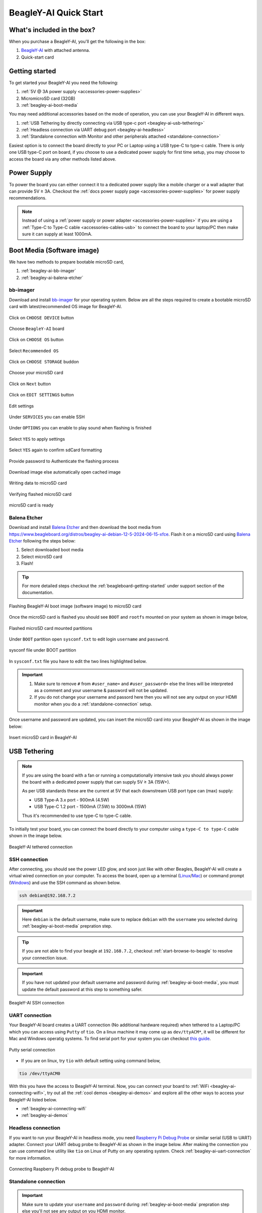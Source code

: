 .. _beagley-ai-quick-start:

BeagleY-AI Quick Start
######################

What's included in the box?
****************************

When you purchase a BeagleY-AI, you'll get the following in the box:

1. `BeagleY-AI <https://www.beagleboard.org/boards/beagley-ai>`_ with attached antenna.
2. Quick-start card

.. todo:: BeagleY-AI unboxing video

Getting started
****************

To get started your BeagleY-AI you need the following:

1. :ref:`5V @ 3A power supply <accessories-power-supplies>`
2. MicromicroSD card (32GB)
3. :ref:`beagley-ai-boot-media`

You may need additional accessories based on the mode of operation, you can use your BeagleY-AI in different ways.

1. :ref:`USB Tethering by directly connecting via USB type-c port <beagley-ai-usb-tethering>`
2. :ref:`Headless connection via UART debug port <beagley-ai-headless>`
3. :ref:`Standalone connection with Monitor and other peripherals attached <standalone-connection>`

Easiest option is to connect the board directly to your PC or Laptop using a USB type-C to type-c cable. There is only one USB type-C port on board, if you 
choose to use a dedicated power supply for first time setup, you may choose to access the board via any other methods listed above.

Power Supply
**************

To power the board you can either connect it to a dedicated power supply like a mobile charger or a wall adapter that 
can provide 5V ≥ 3A. Checkout the :ref:`docs power supply page <accessories-power-supplies>` for power supply recommendations.

.. note:: 
    Instead of using a :ref:`power supply or power adapter <accessories-power-supplies>` if you are using a :ref:`Type-C to Type-C cable 
    <accessories-cables-usb>` to connect the board to your laptop/PC then make sure it can supply at least 1000mA.

.. _beagley-ai-boot-media:

Boot Media (Software image)
*****************************

We have two methods to prepare bootable microSD card,

1. :ref:`beagley-ai-bb-imager` 
2. :ref:`beagley-ai-balena-etcher`

.. _beagley-ai-bb-imager:

bb-imager
==========

Download and install `bb-imager <https://beagley-ai.beagleboard.io/bb-imager>`_ for your operating system. 
Below are all the steps required to create a bootable microSD card with latest/recommended OS image for BeagleY-AI.

.. figure:: images/imager/step1-choose-device.*
    :align: center
    :alt: Click on ``CHOOSE DEVICE`` button

    Click on ``CHOOSE DEVICE`` button

.. figure:: images/imager/step2-choose-beagley-ai.*
    :align: center
    :alt: Choose ``BeagleY-AI`` board

    Choose ``BeagleY-AI`` board

.. figure:: images/imager/step3-choose-os.*
    :align: center
    :alt: Click on ``CHOOSE OS`` button

    Click on ``CHOOSE OS`` button

.. figure:: images/imager/step4-select-recommended-os.*
    :align: center
    :alt: Select ``Recommended OS``

    Select ``Recommended OS``

.. figure:: images/imager/step5-select-storage.*
    :align: center
    :alt: Click on ``CHOOSE STORAGE`` buddon

    Click on ``CHOOSE STORAGE`` buddon

.. figure:: images/imager/step6-choose-microsd-card.*
    :align: center
    :alt: Choose your microSD card

    Choose your microSD card

.. figure:: images/imager/step7-hit-next.*
    :align: center
    :alt: Click on ``Next`` button

    Click on ``Next`` button

.. figure:: images/imager/step8-edit-settings.*
    :align: center
    :alt: Click on ``EDIT SETTINGS`` button

    Click on ``EDIT SETTINGS`` button

.. figure:: images/imager/step9-settings-save.*
    :align: center
    :alt: Edit settings 

    Edit settings

.. figure:: images/imager/step9a-enable-ssh.*
    :align: center
    :alt: Under ``SERVICES`` you can enable SSH

    Under ``SERVICES`` you can enable SSH

.. figure:: images/imager/step9b-play-sound.*
    :align: center
    :alt: Under ``OPTIONS`` you can enable to play sound when flashing is finished

    Under ``OPTIONS`` you can enable to play sound when flashing is finished

.. figure:: images/imager/step10-select-yes.*
    :align: center
    :alt: Select ``YES`` to apply settings

    Select ``YES`` to apply settings

.. figure:: images/imager/step11-erase-data.*
    :align: center
    :alt: Select ``YES`` again to confirm sdCard formatting

    Select ``YES`` again to confirm sdCard formatting

.. figure:: images/imager/step12-authenticate.*
    :align: center
    :alt: Provide password to Authenticate the flashing process

    Provide password to Authenticate the flashing process

.. figure:: images/imager/step13-download-started.*
    :align: center
    :alt: Download image else automatically open cached image

    Download image else automatically open cached image

.. figure:: images/imager/step14-writing.*
    :align: center
    :alt: Writing data to microSD card

    Writing data to microSD card

.. figure:: images/imager/step15-verifying.*
    :align: center
    :alt: Verifying flashed microSD card

    Verifying flashed microSD card

.. figure:: images/imager/step16-sdcard-ready.*
    :align: center
    :alt: microSD card is ready

    microSD card is ready

.. _beagley-ai-balena-etcher:

Balena Etcher
==============

Download and install `Balena Etcher <https://etcher.balena.io/>`_ and then download the boot media from
`https://www.beagleboard.org/distros/beagley-ai-debian-12-5-2024-06-15-xfce <https://www.beagleboard.org/distros/beagley-ai-debian-12-5-2024-06-15-xfce>`_. 
Flash it on a microSD card using `Balena Etcher <https://etcher.balena.io/>`_ following the steps below:

1. Select downloaded boot media
2. Select microSD card 
3. Flash!

.. tip:: For more detailed steps checkout the :ref:`beagleboard-getting-started` under support section of the documentation.

.. figure:: images/balena-etcher.*
    :align: center
    :alt: Flashing BeagleY-AI boot image (software image) to microSD card

    Flashing BeagleY-AI boot image (software image) to microSD card

Once the microSD card is flashed you should see ``BOOT`` and ``rootfs`` mounted on your system as shown in image below,

.. figure:: images/disk.*
    :align: center
    :alt: Flashed microSD card mounted partitions

    Flashed microSD card mounted partitions

Under ``BOOT`` partition open ``sysconf.txt`` to edit login ``username`` and ``password``.

.. figure:: images/sysconf.*
    :align: center
    :alt: sysconf file under BOOT partition

    sysconf file under BOOT partition

In ``sysconf.txt`` file you have to edit the two lines highlighted below. 

.. callout::

    .. code-block:: text
        :linenos:
        :lineno-start: 29
        :emphasize-lines: 2,5

        # user_name - Set a user name for the user (1000)
        #user_name=beagle <1>

        # user_password - Set a password for user (1000)
        #user_password=FooBar <2>

    .. annotations::

        <1> If ``boris`` is your username, update ``#user_name=beagle`` to ``user_name=boris``

        <2> If ``bash`` is your password, update ``#user_password=FooBar`` to ``user_password=bash``

.. important::
    
    1. Make sure to remove ``#`` from ``#user_name=`` and ``#user_password=`` else the lines will be interpreted as a comment and your username & password will not be updated.
    2. If you do not change your username and passord here then you will not see any output on your HDMI monitor when you do a :ref:`standalone-connection` setup.


Once username and password are updated, you can insert the microSD card into 
your BeagleY-AI as shown in the image below:

.. figure:: images/beagley-ai-micro-sd-card.*
    :align: center
    :alt: Insert microSD card in BeagleY-AI

    Insert microSD card in BeagleY-AI

.. _beagley-ai-usb-tethering:

USB Tethering
**************

.. note:: 
    If you are using the board with a fan or running a computationally intensive 
    task you should always power the board with a dedicated power supply that can supply 5V ≥ 3A (15W+). 

    As per USB standards these are the current at 5V that each downstream USB port type can (max) supply:

    - USB Type-A 3.x port - 900mA (4.5W)
    - USB Type-C 1.2 port - 1500mA (7.5W) to 3000mA (15W)

    Thus it's recommended to use type-C to type-C cable.

To initially test your board, you can connect the board directly to your computer using a ``type-C to type-C`` cable shown in the image below.

.. figure:: images/beagley-ai-tethered-connection.*
    :align: center
    :alt: BeagleY-AI tethered connection

    BeagleY-AI tethered connection

SSH connection
===============

After connecting, you should see the power LED glow, and soon just like with other Beagles, BeagleY-AI will create a virtual wired connection on your computer. 
To access the board, open up a terminal (`Linux <https://www.wikihow.com/Open-a-Terminal-Window-in-Ubuntu>`_/`Mac <https://www.wikihow.com/Open-a-Terminal-Window-in-Mac>`_) 
or command prompt (`Windows <https://www.wikihow.com/Open-the-Command-Prompt-in-Windows>`_) and use the SSH command as shown below.

.. code:: shell
    
    ssh debian@192.168.7.2

.. important:: Here ``debian`` is the default username, make sure to replace ``debian`` with the ``username`` you selected during :ref:`beagley-ai-boot-media` prepration step.

.. tip:: If you are not able to find your beagle at ``192.168.7.2``, checkout :ref:`start-browse-to-beagle` to resolve your connection issue.

.. important:: If you have not updated your default username and password during :ref:`beagley-ai-boot-media`, you must update the default password at this step to something safer.

.. figure:: images/ssh-connection.*
    :align: center 
    :alt: BeagleY-AI SSH connection

    BeagleY-AI SSH connection

.. _beagley-ai-uart-connection:

UART connection
================

Your BeagleY-AI board creates a UART connection (No additional hardware required) when tethered to a Laptop/PC which you can access using ``Putty`` of ``tio``. 
On a linux machine it may come up as ``dev/ttyACM*``, it will be different for Mac and Windows operatig systems. To find serial port for your system you can checkout 
`this guide <https://www.mathworks.com/help/matlab/supportpkg/find-arduino-port-on-windows-mac-and-linux.html;jsessionid=c2d3127cd10411c66f33468cbd5b>`_.

.. figure:: images/uart/putty.*
    :align: center
    :alt: Putty serial connection

    Putty serial connection

- If you are on linux, try ``tio`` with default setting using command below,

.. code:: console

    tio /dev/ttyACM0

With this you have the access to BeagleY-AI terminal. Now, you can connect your board to :ref:`WiFi <beagley-ai-connecting-wifi>`, 
try out all the :ref:`cool demos <beagley-ai-demos>` and explore all the other ways to access your BeagleY-AI listed below.

- :ref:`beagley-ai-connecting-wifi`
- :ref:`beagley-ai-demos`

.. _beagley-ai-headless:

Headless connection
===================

If you want to run your BeagleY-AI in headless mode, you need `Raspberry Pi Debug Probe <https://www.raspberrypi.com/documentation/microcontrollers/debug-probe.html>`_ 
or similar serial (USB to UART) adapter. Connect your UART debug probe to BeagleY-AI as shown in the image below. After making the connection you can use command 
line utility like ``tio`` on Linux of Putty on any operating system. Check :ref:`beagley-ai-uart-connection` for more information.

.. figure:: images/uart/rpi-debug-probe-connection.*
    :align: center
    :alt: Connecting Raspberry Pi debug probe to BeagleY-AI

    Connecting Raspberry Pi debug probe to BeagleY-AI

.. _standalone-connection:

Standalone connection
=====================

.. important:: 
    Make sure to update your ``username`` and ``password`` during 
    :ref:`beagley-ai-boot-media` prepration step else you'll not see any output on you HDMI monitor.

To setup your BeagleY-AI for standalone usage, you need the following additional accessories,

1. HDMI monitor
2. micro HDMI to full-size HDMI cable
3. Wireless keyboard & mice combo
4. Ethernet cable (Optional)

Make sure you have the microSD card with boot media (software image) inserted in to the BeagleY-AI. Now connect,

1. microHDMI to BeagleY-AI and full size HDMI to monitor
2. keyboard and mice combo to one of the four USB port of BeagleY-AI
3. Power supply to USB type-c connector of BeagleY-AI

The connection diagram below provides a clear representation of all the connections,

.. figure:: images/standalone.*
    :align: center
    :alt: BeagleY-AI standalone connection

    BeagleY-AI standalone connection

If everything is connected properly you should see four penguins on your monitor.

.. figure:: images/boot-penguins.*
    :align: center
    :alt: BeagleY-AI boot penguins

    BeagleY-AI boot penguins

When prompted, login using the credentials you updated during :ref:`beagley-ai-boot-media` prepration step.

.. Important:: You can not update login credentials at this step, you must update them during boot media (software image) micrSD card flashing or USB tethering step!

.. figure:: images/login.*
    :align: center
    :alt: BeagleY-AI XFCE desktop login

    BeagleY-AI XFCE desktop login

Once logged in you should see the splash screen shown in the image below:

.. figure:: images/screen-saver.*
    :align: center
    :alt: BeagleY-AI XFCE home screen

    BeagleY-AI XFCE home screen

Test network connection by running ``ping 8.8.8.8``

.. figure:: images/ping-test.*
    :align: center
    :alt: BeagleY-AI network ping test

    BeagleY-AI network ping test

Explore and build with your new BeagleY-AI board!

.. figure:: images/htop.*
    :align: center
    :alt: BeagleY-AI running htop

    BeagleY-AI running htop

.. _beagley-ai-connecting-wifi:

Connecting to WiFi
**********************

The onboard ``BM3301`` can connect to any 2.5GHz wifi access point. 
We have two options to connect to WiFi,

1. :ref:`beagley-ai-nmtui`
2. :ref:`beagley-ai-iwctl`

.. _beagley-ai-nmtui:

nmtui
======

- Enable ``NetworkManager``

.. code:: console

    sudo systemctl enable NetworkManager

- Start ``NetworkManager``

.. code:: console

    sudo systemctl start NetworkManager

- Start ``nmtui`` application

.. code:: console

    sudo nmtui

- To navigate, use the ``arrow keys`` or press ``Tab`` to step forwards and press ``Shift+Tab`` to step back through the options. Press ``Enter`` to select an option. The ``Space bar`` toggles the status of a check box.
- You should see a screen as shown below, here you have to press ``Enter`` on ``Acticate a connection`` option to `activate wired and wireless connection options <https://access.redhat.com/documentation/en-us/red_hat_enterprise_linux/7/html/networking_guide/sec-configuring_ip_networking_with_nmtui>`_.

.. figure:: images/wifi/nmtui.*
    :align: center
    :alt: NetworkManager TUI

    NetworkManager TUI

There under ``WiFi`` section press ``Enter`` on desired access point and provide password to connect. When successfully connected press ``Esc`` to get out of the ``nmtui`` application window.

.. _beagley-ai-iwctl:

iwctl
======

Once board is fully booted and you have access to the shell, follow the commands below to connect to any WiFi access point,

- To list the wireless devices attached, (you should see wlan0 listed)

.. code:: shell

    iwctl device list

- Scan WiFi using,

.. code:: shell

    iwctl station wlan0 scan

- Get networks using, 

.. code:: shell

    iwctl station wlan0 get-networks

- Connect to your wifi network using, 

.. code::

    iwctl --passphrase "<wifi-pass>" station wlan0 connect "<wifi-name>"

- Check wlan0 status with, 

.. code::

    iwctl station wlan0 show

- To list the networks with connected WiFi marked you can again use, 

.. code::

    iwctl station wlan0 get-networks

- Test connection with ping command,

.. code::
    
    ping 8.8.8.8

Attach cooling fan
*******************

To attached the Raspberry Pi cooling fan to BeagleY-AI you have to follow these steps,

1. Clean the surface of BeagleY-AI with a microfiber cloth or electronics safe cleaning brush.
2. Gently pull the pre-cut (blue) thermal pads from cooling fan surface and transfer them to the most heating parts of BegleY-AI like CPU and RAM.
3. Connect the fan cable, then carefully place the flat part of cooling fan on BeagleY-AI. Now, gently apply force on spring loaded push pins to securely attach the cooling fan.

.. figure:: images/fan/fan-connection.*
    :align: center
    :alt: Attaching cooling fan to BeagleY-AI

    Attaching cooling fan to BeagleY-AI

Demos and Tutorials
*******************

* :ref:`beagley-ai-expansion-nvme`
